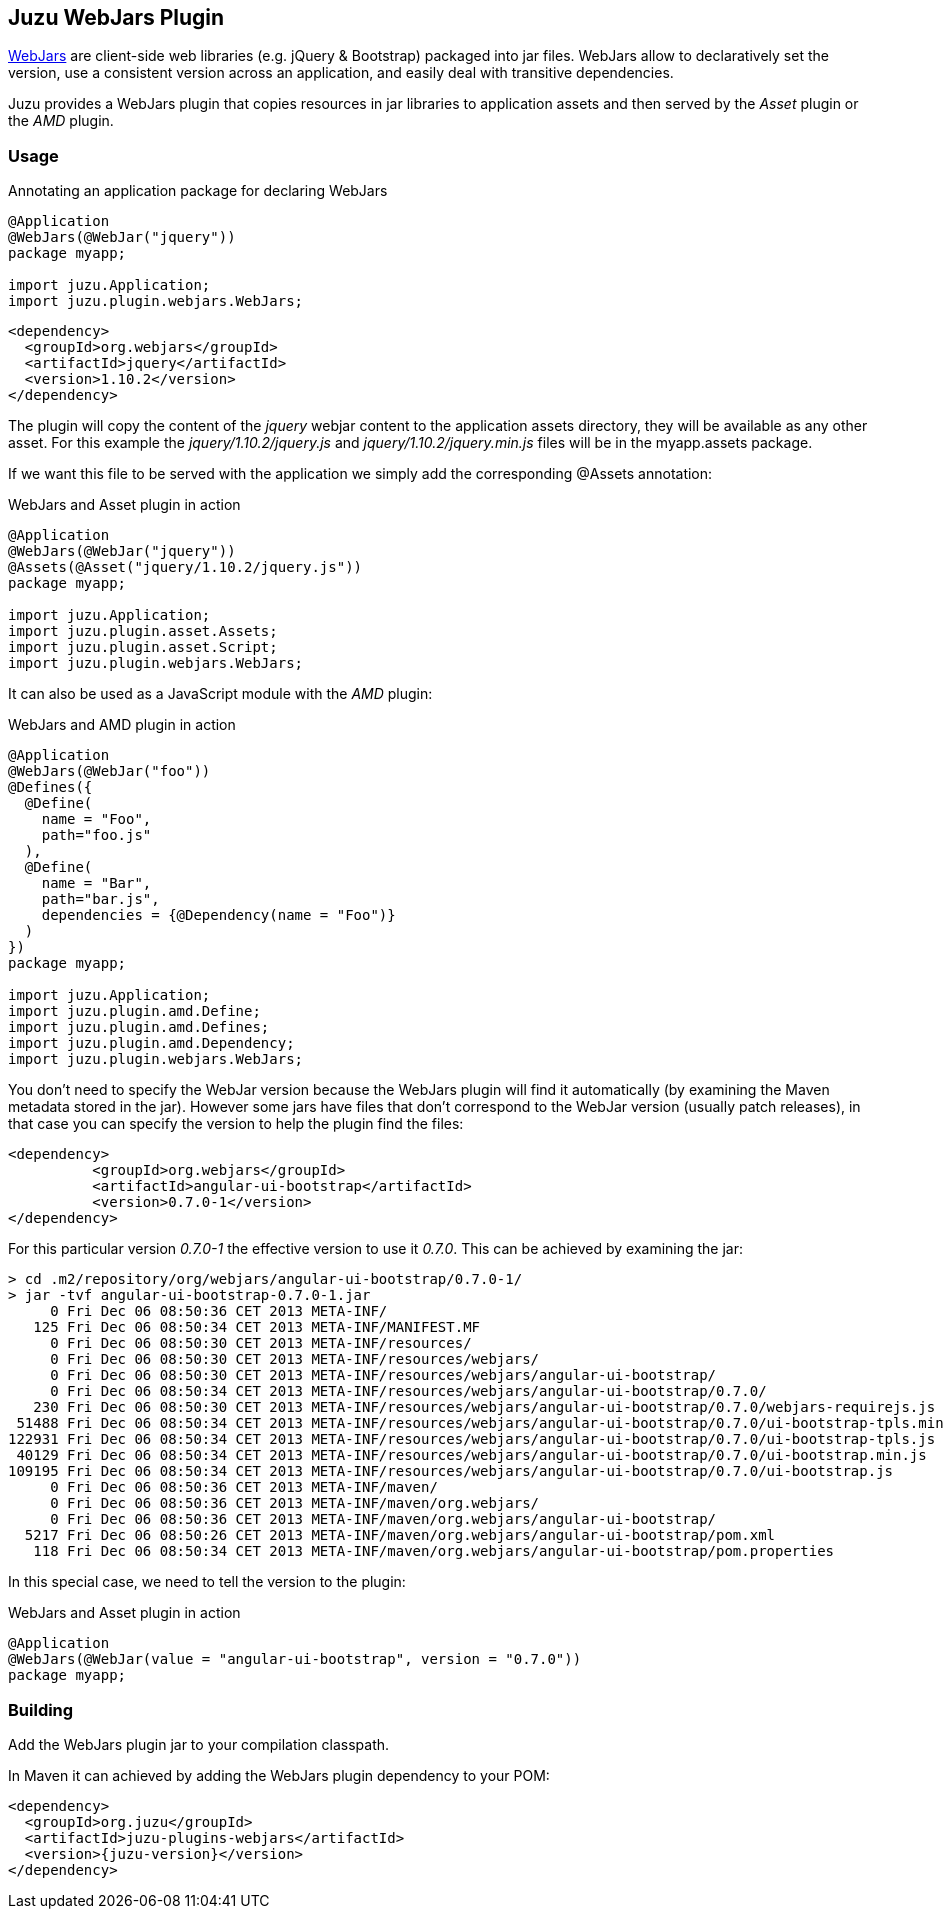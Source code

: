 == Juzu WebJars Plugin

http://www.webjars.org/[WebJars] are client-side web libraries (e.g. jQuery & Bootstrap) packaged into jar files.
WebJars allow to declaratively set the version, use a consistent version across an application, and easily deal with transitive dependencies.

Juzu provides a WebJars plugin that copies resources in jar libraries to application assets and then served by the _Asset_
plugin or the _AMD_ plugin.


=== Usage

.Annotating an application package for declaring WebJars
[source,java]
----
@Application
@WebJars(@WebJar("jquery"))
package myapp;

import juzu.Application;
import juzu.plugin.webjars.WebJars;
----

[source,xml]
----
<dependency>
  <groupId>org.webjars</groupId>
  <artifactId>jquery</artifactId>
  <version>1.10.2</version>
</dependency>
----

The plugin will copy the content of the _jquery_ webjar content to the application +assets+ directory, they will be available as
any other asset. For this example the _jquery/1.10.2/jquery.js_ and _jquery/1.10.2/jquery.min.js_ files will be
in the +myapp.assets+ package.

If we want this file to be served with the application we simply add the corresponding +@Assets+ annotation:

.WebJars and Asset plugin in action
[source,java]
----
@Application
@WebJars(@WebJar("jquery"))
@Assets(@Asset("jquery/1.10.2/jquery.js"))
package myapp;

import juzu.Application;
import juzu.plugin.asset.Assets;
import juzu.plugin.asset.Script;
import juzu.plugin.webjars.WebJars;
----

It can also be used as a JavaScript module with the _AMD_ plugin:

.WebJars and AMD plugin in action
[source,java]
----
@Application
@WebJars(@WebJar("foo"))
@Defines({
  @Define(
    name = "Foo", 
    path="foo.js"
  ),
  @Define(
    name = "Bar", 
    path="bar.js",
    dependencies = {@Dependency(name = "Foo")}
  )
})  
package myapp;

import juzu.Application;
import juzu.plugin.amd.Define;
import juzu.plugin.amd.Defines;
import juzu.plugin.amd.Dependency;
import juzu.plugin.webjars.WebJars;
----

You don't need to specify the WebJar version because the WebJars plugin will find it automatically (by examining the Maven
metadata stored in the jar). However some jars have files that don't correspond to the WebJar version (usually patch
releases), in that case you can specify the version to help the plugin find the files:

[source,xml]
----
<dependency>
	  <groupId>org.webjars</groupId>
	  <artifactId>angular-ui-bootstrap</artifactId>
	  <version>0.7.0-1</version>
</dependency>
----

For this particular version _0.7.0-1_ the effective version to use it _0.7.0_. This can be achieved by examining the
 jar:

----
> cd .m2/repository/org/webjars/angular-ui-bootstrap/0.7.0-1/
> jar -tvf angular-ui-bootstrap-0.7.0-1.jar
     0 Fri Dec 06 08:50:36 CET 2013 META-INF/
   125 Fri Dec 06 08:50:34 CET 2013 META-INF/MANIFEST.MF
     0 Fri Dec 06 08:50:30 CET 2013 META-INF/resources/
     0 Fri Dec 06 08:50:30 CET 2013 META-INF/resources/webjars/
     0 Fri Dec 06 08:50:30 CET 2013 META-INF/resources/webjars/angular-ui-bootstrap/
     0 Fri Dec 06 08:50:34 CET 2013 META-INF/resources/webjars/angular-ui-bootstrap/0.7.0/
   230 Fri Dec 06 08:50:30 CET 2013 META-INF/resources/webjars/angular-ui-bootstrap/0.7.0/webjars-requirejs.js
 51488 Fri Dec 06 08:50:34 CET 2013 META-INF/resources/webjars/angular-ui-bootstrap/0.7.0/ui-bootstrap-tpls.min.js
122931 Fri Dec 06 08:50:34 CET 2013 META-INF/resources/webjars/angular-ui-bootstrap/0.7.0/ui-bootstrap-tpls.js
 40129 Fri Dec 06 08:50:34 CET 2013 META-INF/resources/webjars/angular-ui-bootstrap/0.7.0/ui-bootstrap.min.js
109195 Fri Dec 06 08:50:34 CET 2013 META-INF/resources/webjars/angular-ui-bootstrap/0.7.0/ui-bootstrap.js
     0 Fri Dec 06 08:50:36 CET 2013 META-INF/maven/
     0 Fri Dec 06 08:50:36 CET 2013 META-INF/maven/org.webjars/
     0 Fri Dec 06 08:50:36 CET 2013 META-INF/maven/org.webjars/angular-ui-bootstrap/
  5217 Fri Dec 06 08:50:26 CET 2013 META-INF/maven/org.webjars/angular-ui-bootstrap/pom.xml
   118 Fri Dec 06 08:50:34 CET 2013 META-INF/maven/org.webjars/angular-ui-bootstrap/pom.properties
----

In this special case, we need to tell the version to the plugin:

.WebJars and Asset plugin in action
[source,java]
----
@Application
@WebJars(@WebJar(value = "angular-ui-bootstrap", version = "0.7.0"))
package myapp;
----

=== Building

Add the WebJars plugin jar to your compilation classpath.

In Maven it can achieved by adding the WebJars plugin dependency to your POM:

[source,xml,subs="attributes,specialcharacters"]
----
<dependency>
  <groupId>org.juzu</groupId>
  <artifactId>juzu-plugins-webjars</artifactId>
  <version>{juzu-version}</version>
</dependency>
----
